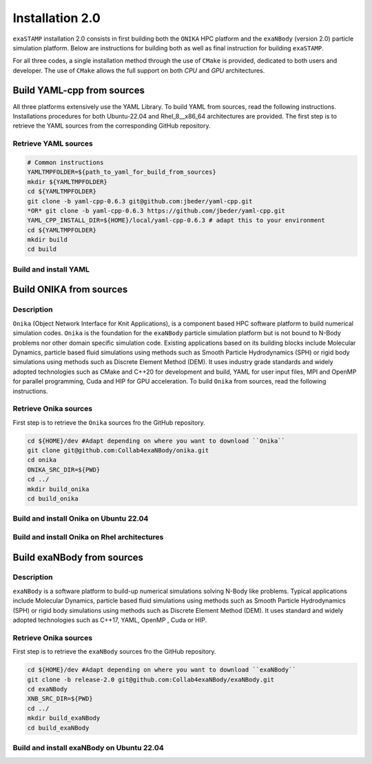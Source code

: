 Installation 2.0
================

``exaSTAMP`` installation 2.0 consists in first building both the ``ONIKA`` HPC platform and the ``exaNBody`` (version 2.0) particle simulation platform. Below are instructions for building both as well as final instruction for building ``exaSTAMP``.

For all three codes, a single installation method through the use of ``CMake`` is provided, dedicated to both users and developer. The use of ``CMake`` allows the full support on both `CPU` and `GPU` architectures.

Build YAML-cpp from sources
^^^^^^^^^^^^^^^^^^^^^^^^^^^

All three platforms extensively use the YAML Library. To build YAML from sources, read the following instructions. Installations procedures for both Ubuntu-22.04 and Rhel_8__x86_64 architectures are provided. The first step is to retrieve the YAML sources from the corresponding GitHub repository.

Retrieve YAML sources
---------------------

.. code-block:: bash

   # Common instructions
   YAMLTMPFOLDER=${path_to_yaml_for_build_from_sources}
   mkdir ${YAMLTMPFOLDER}
   cd ${YAMLTMPFOLDER}
   git clone -b yaml-cpp-0.6.3 git@github.com:jbeder/yaml-cpp.git
   *OR* git clone -b yaml-cpp-0.6.3 https://github.com/jbeder/yaml-cpp.git
   YAML_CPP_INSTALL_DIR=${HOME}/local/yaml-cpp-0.6.3 # adapt this to your environment
   cd ${YAMLTMPFOLDER}
   mkdir build
   cd build

Build and install YAML
----------------------
   
.. tabs::

   .. tab:: **UBUNTU-22.04 | GCC-11.4 | CMake 3.26.6**
   
      .. code-block:: bash

         cmake -DCMAKE_BUILD_TYPE=Debug \
               -DCMAKE_INSTALL_PREFIX=${YAML_CPP_INSTALL_DIR} \
               -DYAML_BUILD_SHARED_LIBS=OFF \
               -DYAML_CPP_BUILD_CONTRIB=ON \
               -DYAML_CPP_BUILD_TESTS=OFF \
               -DYAML_CPP_BUILD_TOOLS=OFF \
               -DYAML_CPP_INSTALL=ON \
               -DCMAKE_CXX_FLAGS=-fPIC \
               ../yaml-cpp

         make -j4 install
         cd ../..
         rm -fr ${YAMLTMPFOLDER}
               
   .. tab:: **Rhel_8__x86_64 | GCC-11.2.0 | CMake 3.26.4**
                  
      .. code-block:: bash

         module purge ; module load gnu/11.2.0 cmake/3.26.4
         cmake -DCMAKE_BUILD_TYPE=Debug \
               -DCMAKE_INSTALL_PREFIX=${YAML_CPP_INSTALL_DIR} \
               -DYAML_BUILD_SHARED_LIBS=OFF \
               -DYAML_CPP_BUILD_CONTRIB=ON \
               -DYAML_CPP_BUILD_TESTS=OFF \
               -DYAML_CPP_BUILD_TOOLS=OFF \
               -DYAML_CPP_INSTALL=ON \
               -DCMAKE_CXX_FLAGS="-fPIC" \
               ../yaml-cpp
         
         make -j4 install
         cd ../..
         rm -fr ${YAMLTMPFOLDER}

Build ONIKA from sources
^^^^^^^^^^^^^^^^^^^^^^^^

Description
-----------

``Onika`` (Object Network Interface for Knit Applications), is a component based HPC software platform to build numerical simulation codes.
``Onika`` is the foundation for the ``exaNBody`` particle simulation platform but is not bound to N-Body problems nor other domain specific simulation code.
Existing applications based on its building blocks include Molecular Dynamics, particle based fluid simulations using methods such as Smooth Particle Hydrodynamics (SPH) or rigid body simulations using methods such as Discrete Element Method (DEM).
It uses industry grade standards and widely adopted technologies such as CMake and C++20 for development and build, YAML for user input files, MPI and OpenMP for parallel programming, Cuda and HIP for GPU acceleration. To build ``Onika`` from sources, read the following instructions.

Retrieve Onika sources
----------------------
   
First step is to retrieve the ``Onika`` sources fro the GitHub repository.

.. code-block:: bash

   cd ${HOME}/dev #Adapt depending on where you want to download ``Onika``
   git clone git@github.com:Collab4exaNBody/onika.git
   cd onika
   ONIKA_SRC_DIR=${PWD}
   cd ../
   mkdir build_onika
   cd build_onika

Build and install Onika on Ubuntu 22.04
---------------------------------------
         
.. tabs::

   .. tab:: **UBUNTU 22.04 | GCC 11.4.0 | CUDA 12**
            
      .. code-block:: bash

         ONIKA_INSTALL_DIR=${HOME}/local/onika
         ONIKA_SRC_DIR=${HOME}/dev/onika
         YAML_CPP_INSTALL_DIR=${HOME}/local/yaml-cpp-0.6.3/lib/cmake/yaml-cpp
         ONIKA_SETUP_ENV_COMMANDS=""
         eval ${ONIKA_SETUP_ENV_COMMANDS}
         cmake -DCMAKE_BUILD_TYPE=Release \
               -DCMAKE_INSTALL_PREFIX=${ONIKA_INSTALL_DIR} \
               -Dyaml-cpp_DIR=${YAML_CPP_INSTALL_DIR} \
               -DONIKA_BUILD_CUDA=ON \
               -DCMAKE_CUDA_COMPILER=${PATH_TO_NVCC} \
               -DCMAKE_CUDA_ARCHITECTURES=${ARCH} \
               -DONIKA_SETUP_ENV_COMMANDS="${ONIKA_SETUP_ENV_COMMANDS}" \
               ${ONIKA_SRC_DIR}

        make -j4 install
               
   .. tab:: **UBUNTU 22.04 | GCC 12.3.0**
            
      .. code-block:: bash

         # Works also for GCC 12.3.0 | 10.5.0 | 9.5.0
         ONIKA_INSTALL_DIR=${HOME}/local/onika
         ONIKA_SRC_DIR=${HOME}/dev/onika
         YAML_CPP_INSTALL_DIR=${HOME}/local/yaml-cpp-0.6.3/lib/cmake/yaml-cpp
         ONIKA_SETUP_ENV_COMMANDS=""
         eval ${ONIKA_SETUP_ENV_COMMANDS}
         cmake -DCMAKE_BUILD_TYPE=Release \
               -DCMAKE_INSTALL_PREFIX=${ONIKA_INSTALL_DIR} \
               -Dyaml-cpp_DIR=${YAML_CPP_INSTALL_DIR} \
               -DONIKA_BUILD_CUDA=OFF \
               -DONIKA_SETUP_ENV_COMMANDS="${ONIKA_SETUP_ENV_COMMANDS}" \
               ${ONIKA_SRC_DIR}

        make -j4 install
               
Build and install Onika on Rhel architectures
---------------------------------------------
         
.. tabs::
               
   .. tab:: **Rhel_8__x86_64 | INTEL-24.2.0 | CUDA 12.4**

      .. code-block:: bash

         ONIKA_INSTALL_DIR=${HOME}/local/onika
         ONIKA_SRC_DIR=${HOME}/dev/onika
         YAML_CPP_INSTALL_DIR=${HOME}/local/yaml-cpp-0.6.3/lib/cmake/yaml-cpp            
         ONIKA_SETUP_ENV_COMMANDS="module purge ; module load gnu/11.2.0 nvhpc/24.3 inteloneapi/24.2.0 mpi/openmpi cmake/3.26.4"
         eval ${ONIKA_SETUP_ENV_COMMANDS}
         CXX_COMPILER=`which icpx`
         C_COMPILER=`which icx`
         cmake -DCMAKE_BUILD_TYPE=Release \
               -DCMAKE_INSTALL_PREFIX=${ONIKA_INSTALL_DIR} \
               -DCMAKE_C_COMPILER=${C_COMPILER} \
               -DCMAKE_CXX_COMPILER=${CXX_COMPILER} \
               -DCMAKE_CXX_FLAGS=-diag-disable=15518,15552 \
               -Dyaml-cpp_DIR=${YAML_CPP_INSTALL_DIR} \
               -DONIKA_BUILD_CUDA=ON \
               -DCMAKE_CUDA_COMPILER=/ccc/products/cuda-12.4/system/default/bin/nvcc \
               -DCMAKE_CUDA_FLAGS="-ccbin ${CXX_COMPILER} -allow-unsupported-compiler" \
               -DCMAKE_CUDA_ARCHITECTURES=80 \
               -DONIKA_MPIRUN_CMD="/usr/bin/ccc_mprun" \
               -DMPIEXEC_EXECUTABLE=`which mpiexec` \
               -DMPIEXEC_MAX_NUMPROCS=32 \
               -DMPIEXEC_NUMCORE_FLAG="-c" \
               -DMPIEXEC_NUMPROC_FLAG="-n" \
               -DMPIEXEC_PREFLAGS="-pa100-bxi" \
               -DMPIEXEC_PREFLAGS_DBG="-pa100-bxi;-Xall;xterm;-e" \
               -DONIKA_ALWAYS_USE_MPIRUN=ON \
               -DONIKA_SETUP_ENV_COMMANDS="${ONIKA_SETUP_ENV_COMMANDS}" \
               ${ONIKA_SRC_DIR}

   .. tab:: **Rhel_8__x86_64 | GCC-11.2.0 | CUDA 12.4**

      .. code-block:: bash

         ONIKA_INSTALL_DIR=${HOME}/local/onika
         ONIKA_SRC_DIR=${HOME}/dev/onika
         YAML_CPP_INSTALL_DIR=${HOME}/local/yaml-cpp-0.6.3/lib/cmake/yaml-cpp
         ONIKA_SETUP_ENV_COMMANDS="module purge ; module load gnu/11.2.0 nvhpc/24.3 mpi/openmpi cmake/3.26.4"
         eval ${ONIKA_SETUP_ENV_COMMANDS}
         cmake -DCMAKE_BUILD_TYPE=Release \
               -DCMAKE_INSTALL_PREFIX=${ONIKA_INSTALL_DIR} \
               -Dyaml-cpp_DIR=${YAML_CPP_INSTALL_DIR} \
               -DONIKA_BUILD_CUDA=ON \
               -DCMAKE_CUDA_COMPILER=/ccc/products/cuda-12.4/system/default/bin/nvcc \
               -DCMAKE_CUDA_ARCHITECTURES=80 \
               -DONIKA_MPIRUN_CMD="/usr/bin/ccc_mprun" \
               -DMPIEXEC_EXECUTABLE=`which mpiexec` \
               -DMPIEXEC_MAX_NUMPROCS=32 \
               -DMPIEXEC_NUMCORE_FLAG="-c" \
               -DMPIEXEC_NUMPROC_FLAG="-n" \
               -DMPIEXEC_PREFLAGS="-pa100-bxi" \
               -DMPIEXEC_PREFLAGS_DBG="-pa100-bxi;-Xall;xterm;-e" \
               -DONIKA_ALWAYS_USE_MPIRUN=ON \
               -DONIKA_SETUP_ENV_COMMANDS="${ONIKA_SETUP_ENV_COMMANDS}" \
               ${ONIKA_SRC_DIR}

   .. tab:: **Rhel_8__x86_64 | GCC-12.3.0 | CUDA 12.4**

      .. code-block:: bash

         ONIKA_INSTALL_DIR=${HOME}/local/onika
         ONIKA_SRC_DIR=${HOME}/dev/onika
         YAML_CPP_INSTALL_DIR=${HOME}/local/yaml-cpp-0.6.3/lib/cmake/yaml-cpp
         ONIKA_SETUP_ENV_COMMANDS="module purge ; module load gnu/12.3.0 nvhpc/24.3 mpi/openmpi cmake/3.26.4"
         eval ${ONIKA_SETUP_ENV_COMMANDS}
         cmake -DCMAKE_BUILD_TYPE=Release \
               -DCMAKE_INSTALL_PREFIX=${ONIKA_INSTALL_DIR} \
               -Dyaml-cpp_DIR=${YAML_CPP_INSTALL_DIR} \
               -DONIKA_BUILD_CUDA=ON \
               -DCMAKE_CUDA_COMPILER=/ccc/products/cuda-12.4/system/default/bin/nvcc \
               -DCMAKE_CUDA_ARCHITECTURES=80 \
               -DONIKA_MPIRUN_CMD="/usr/bin/ccc_mprun" \
               -DMPIEXEC_EXECUTABLE=`which mpiexec` \
               -DMPIEXEC_MAX_NUMPROCS=32 \
               -DMPIEXEC_NUMCORE_FLAG="-c" \
               -DMPIEXEC_NUMPROC_FLAG="-n" \
               -DMPIEXEC_PREFLAGS="-pa100-bxi" \
               -DMPIEXEC_PREFLAGS_DBG="-pa100-bxi;-Xall;xterm;-e" \
               -DONIKA_ALWAYS_USE_MPIRUN=ON \
               -DONIKA_SETUP_ENV_COMMANDS="${ONIKA_SETUP_ENV_COMMANDS}" \
               ${ONIKA_SRC_DIR}

Build exaNBody from sources
^^^^^^^^^^^^^^^^^^^^^^^^^^^

Description
-----------

``exaNBody`` is a software platform to build-up numerical simulations solving N-Body like problems.
Typical applications include Molecular Dynamics, particle based fluid simulations using methods such as Smooth Particle Hydrodynamics (SPH) or rigid body simulations using methods such as Discrete Element Method (DEM).
It uses standard and widely adopted technologies such as C++17, YAML, OpenMP , Cuda or HIP.

Retrieve Onika sources
----------------------
   
First step is to retrieve the ``exaNBody`` sources fro the GitHub repository.

.. code-block:: bash

   cd ${HOME}/dev #Adapt depending on where you want to download ``exaNBody``
   git clone -b release-2.0 git@github.com:Collab4exaNBody/exaNBody.git
   cd exaNBody
   XNB_SRC_DIR=${PWD}
   cd ../
   mkdir build_exaNBody
   cd build_exaNBody

Build and install exaNBody on Ubuntu 22.04
------------------------------------------
         
.. tabs::

   .. tab:: **Ubuntu 22.04 | GCC 11.4.0**
            
      .. code-block:: bash

         # Works also for GCC 12.3.0
         # Sourcing the ONIKA environment will automatically update whether CUDA is needed or not
         ONIKA_INSTALL_DIR=${HOME}/local/onika
         XNB_INSTALL_DIR=${HOME}/local/exaNBody
         source ${ONIKA_INSTALL_DIR}/bin/setup-env.sh
         cmake -DCMAKE_BUILD_TYPE=Release \
               -DCMAKE_INSTALL_PREFIX=${XNB_INSTALL_DIR} \
               -Donika_DIR=${ONIKA_INSTALL_DIR} \
	             ${XNB_SRC_DIR}

         make -j4 install
         
   .. tab:: **Rhel_8__x86_64 | INTEL-24.2.0 | CUDA 12.4**
            
      .. code-block:: bash

         ONIKA_INSTALL_DIR=${HOME}/local/onika
         XNB_INSTALL_DIR=${HOME}/local/exaNBody
         source ${ONIKA_INSTALL_DIR}/bin/setup-env.sh
         CXX_COMPILER=`which icpx`
         C_COMPILER=`which icx`
         cmake -DCMAKE_BUILD_TYPE=Release \
               -DCMAKE_INSTALL_PREFIX=${XNB_INSTALL_DIR} \
               -DCMAKE_C_COMPILER=${C_COMPILER} \
               -DCMAKE_CXX_COMPILER=${CXX_COMPILER} \
               -DCMAKE_CXX_FLAGS=-diag-disable=15518,15552 \
               -Donika_DIR=${ONIKA_INSTALL_DIR} \
               ${XNB_SRC_DIR}
               
         make -j4 install
         
   .. tab:: **Rhel_8__x86_64 | GCC-12.3.0 | CUDA 12.4**
            
      .. code-block:: bash
                      
         # Works also with gcc-11.2.0
         ONIKA_INSTALL_DIR=/ccc/home/cont001/xstampdev/xstampdev/releases/onika
         XNB_INSTALL_DIR=${HOME}/local/exaNBody
         source ${ONIKA_INSTALL_DIR}/bin/setup-env.sh
         cmake -DCMAKE_BUILD_TYPE=Release \
               -DCMAKE_INSTALL_PREFIX=${XNB_INSTALL_DIR} \
               -Donika_DIR=${ONIKA_INSTALL_DIR} \
               ${XNB_SRC_DIR}

         make -j4 install
